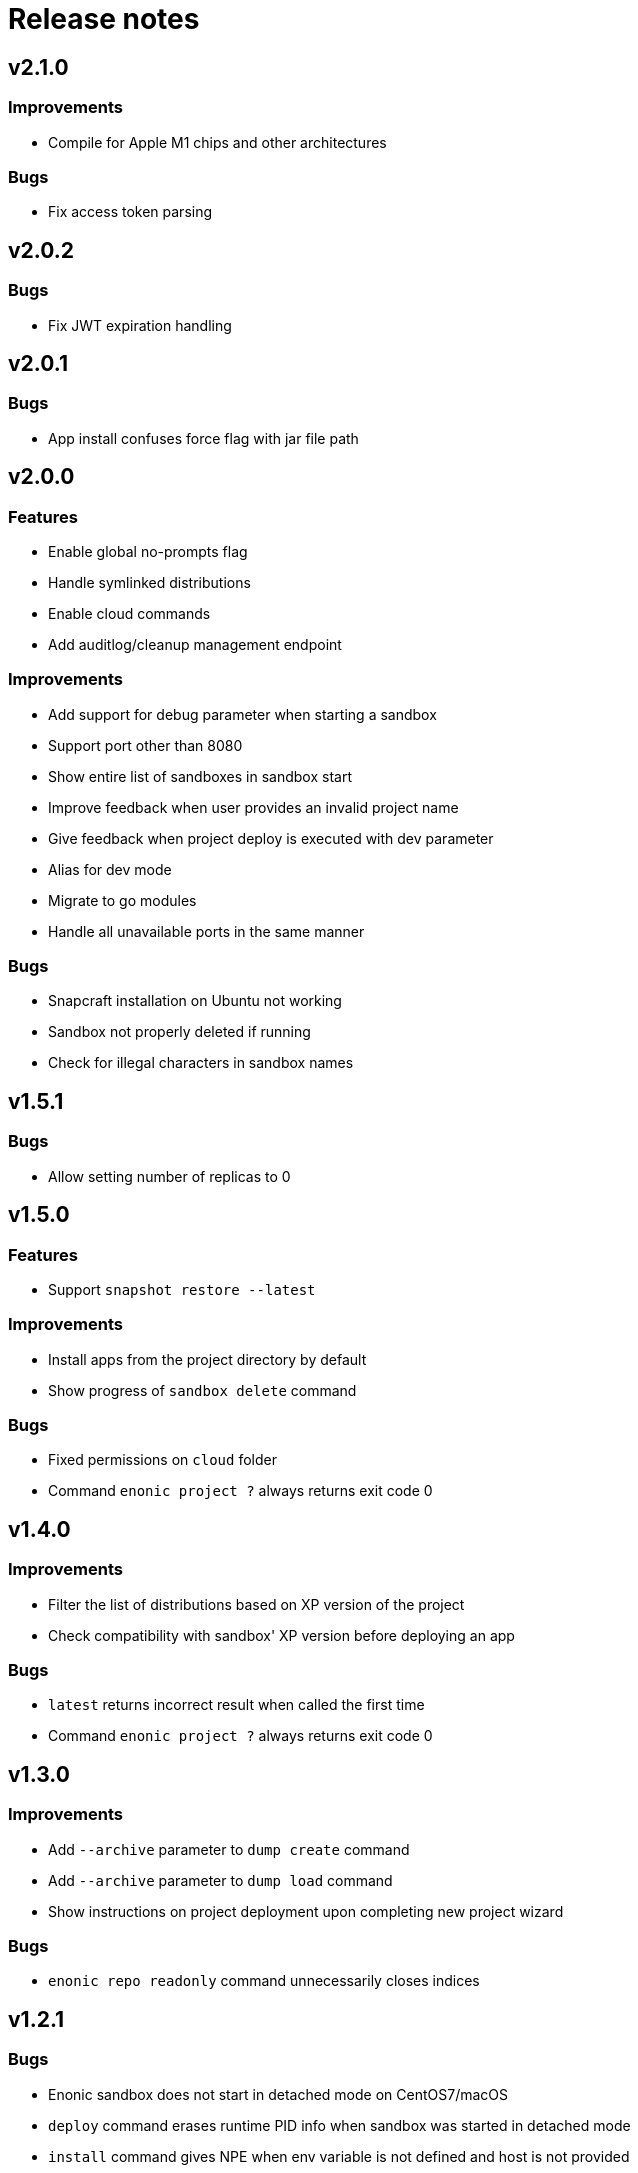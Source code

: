 = Release notes

== v2.1.0

=== Improvements

* Compile for Apple M1 chips and other architectures

=== Bugs

* Fix access token parsing

== v2.0.2

=== Bugs

* Fix JWT expiration handling

== v2.0.1

=== Bugs

* App install confuses force flag with jar file path

== v2.0.0

=== Features

* Enable global no-prompts flag
* Handle symlinked distributions
* Enable cloud commands
* Add auditlog/cleanup management endpoint

=== Improvements

* Add support for debug parameter when starting a sandbox
* Support port other than 8080
* Show entire list of sandboxes in sandbox start
* Improve feedback when user provides an invalid project name
* Give feedback when project deploy is executed with dev parameter
* Alias for dev mode
* Migrate to go modules
* Handle all unavailable ports in the same manner

=== Bugs

* Snapcraft installation on Ubuntu not working
* Sandbox not properly deleted if running
* Check for illegal characters in sandbox names

== v1.5.1

=== Bugs

* Allow setting number of replicas to 0

== v1.5.0

=== Features

* Support `snapshot restore --latest`

=== Improvements

* Install apps from the project directory by default
* Show progress of `sandbox delete` command

=== Bugs

* Fixed permissions on `cloud` folder
* Command `enonic project ?` always returns exit code 0

== v1.4.0

=== Improvements

* Filter the list of distributions based on XP version of the project
* Check compatibility with sandbox' XP version before deploying an app

=== Bugs

* `latest` returns incorrect result when called the first time
* Command `enonic project ?` always returns exit code 0

== v1.3.0

=== Improvements

* Add `--archive` parameter to `dump create` command
* Add `--archive` parameter to `dump load` command
* Show instructions on project deployment upon completing new project wizard

=== Bugs

* `enonic repo readonly` command unnecessarily closes indices

== v1.2.1

=== Bugs

* Enonic sandbox does not start in detached mode on CentOS7/macOS
* `deploy` command erases runtime PID info when sandbox was started in detached mode
* `install` command gives NPE when env variable is not defined and host is not provided

== v1.2.0

=== Improvements

* Add support for proxy

== v1.1.1

=== Improvements

* Change update message when local version of CLI is the latest

=== Bugs

* CLI asks to start the sandbox that is already running
* Remove _enonic-xp-_ from distro name in the sandbox list

== v.1.1.0

=== Features

* Allow passing flags to Gradle
* Enable `vacuum` command
* keep-alive in `cms reprocess`
* keep-alive in `repo reindex`

=== Improvements

* Add backwards compatibility for `reprocess` command
* Change update message when local version of CLI is the latest
* Flag to list B- and RC- versions of the distro on `create sandbox
* Hide password when dump upgrading
* Indicate latest, stable and unstable releases
* Make `import` top level command
* Show example of a custom repo path in project create wizard
* `enonic app install --file` panics when file is not found
* `enonic project create` project name cmdline parameter

=== Bugs

* After restart of server - token is invalid but no revalidation is attempted
* CLI does not exit on SIGINT (Crtl + C) when creating new projects
* Change `update` to `upgrade` in the description of how to upgrade CLI with brew
* `deploy` task is interrupted when processId of previously running sandbox cannot be not found
* `enonic project create --help` parameters not documented
* `enonic project create` doesn't include `.gitignore`
